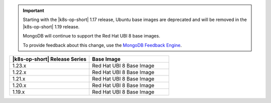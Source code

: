 .. important::

   Starting with the |k8s-op-short| 1.17
   release, Ubuntu base images 
   are deprecated and will be removed in the |k8s-op-short| 1.19 release.

   MongoDB will continue to support the Red Hat UBI 8 base images.

   To provide feedback about this change, use the `MongoDB Feedback Engine 
   <https://feedback.mongodb.com/forums/924355-ops-tools?category_id=370990>`__.

.. list-table::
   :header-rows: 1
   :widths: 50 50

   * - |k8s-op-short| Release Series
     - Base Image

   * - 1.23.x
     - Red Hat UBI 8 Base Image

   * - 1.22.x
     - Red Hat UBI 8 Base Image

   * - 1.21.x
     - Red Hat UBI 8 Base Image

   * - 1.20.x
     - Red Hat UBI 8 Base Image

   * - 1.19.x
     - Red Hat UBI 8 Base Image
